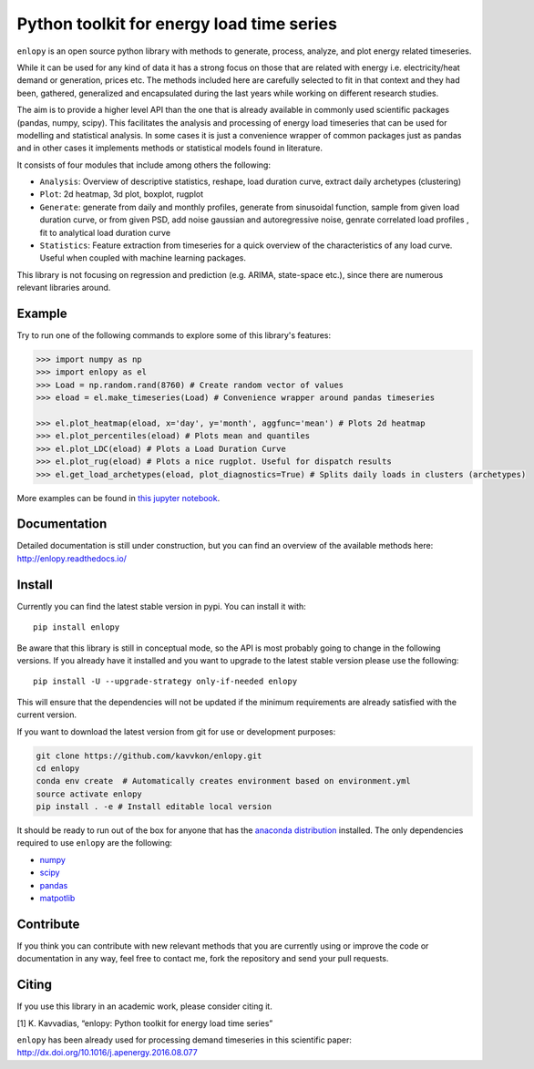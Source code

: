 Python toolkit for energy load time series
==========================================

|pyversion| |license| |version_status| |build_status| |docs|

``enlopy`` is an open source python library with methods to generate,
process, analyze, and plot energy related timeseries.

While it can be used for any kind of data it has a strong focus on those
that are related with energy i.e. electricity/heat demand or generation,
prices etc. The methods included here are carefully selected to
fit in that context and they had been, gathered, generalized and
encapsulated during the last years while working on different research
studies.

The aim is to provide a higher level API than the one that is already
available in commonly used scientific packages (pandas, numpy, scipy).
This facilitates the analysis and processing of energy load timeseries
that can be used for modelling and statistical analysis. In some cases it
is just a convenience wrapper of common packages just as pandas and in
other cases it implements methods or statistical models found in
literature.

It consists of four modules that include among others the following:

* ``Analysis``: Overview of descriptive statistics, reshape, load duration curve, extract daily archetypes (clustering)
* ``Plot``: 2d heatmap, 3d plot, boxplot, rugplot
* ``Generate``: generate from daily and monthly profiles, generate from sinusoidal function, sample from given load duration curve, or from given PSD, add noise gaussian and autoregressive noise, genrate correlated load profiles , fit to analytical load duration curve
* ``Statistics``: Feature extraction from timeseries for a quick overview of the characteristics of any load curve. Useful when coupled with machine learning packages.

This library is not focusing on regression and prediction (e.g. ARIMA, state-space etc.), since there are numerous relevant libraries around.

Example
-------
Try to run one of the following commands to explore some of this library's features:

.. code:: python

    >>> import numpy as np
    >>> import enlopy as el
    >>> Load = np.random.rand(8760) # Create random vector of values
    >>> eload = el.make_timeseries(Load) # Convenience wrapper around pandas timeseries

    >>> el.plot_heatmap(eload, x='day', y='month', aggfunc='mean') # Plots 2d heatmap
    >>> el.plot_percentiles(eload) # Plots mean and quantiles
    >>> el.plot_LDC(eload) # Plots a Load Duration Curve
    >>> el.plot_rug(eload) # Plots a nice rugplot. Useful for dispatch results
    >>> el.get_load_archetypes(eload, plot_diagnostics=True) # Splits daily loads in clusters (archetypes)

More examples can be found in `this jupyter notebook <https://github.com/kavvkon/enlopy/blob/master/notebooks/Basic%20examples.ipynb>`__.

Documentation
-------------
Detailed documentation is still under construction, but you can find an overview of the available methods here: http://enlopy.readthedocs.io/

Install
-------

Currently you can find the latest stable version in pypi. You can install it with:

::

    pip install enlopy

Be aware that this library is still in conceptual mode, so the API is most probably going to change in the following versions.
If you already have it installed and you want to upgrade to the latest stable version please use the following:

::

    pip install -U --upgrade-strategy only-if-needed enlopy

This will ensure that the dependencies will not be updated if the minimum requirements are already satisfied with the current version.

If you want to download the latest version from git for use or development purposes:

.. code:: bash

    git clone https://github.com/kavvkon/enlopy.git
    cd enlopy
    conda env create  # Automatically creates environment based on environment.yml
    source activate enlopy
    pip install . -e # Install editable local version

It should be ready to run out of the box for anyone that has the
`anaconda distribution <https://www.continuum.io/downloads>`__
installed. The only dependencies required to use ``enlopy`` are the
following:

-  `numpy <http://numpy.org>`__
-  `scipy <http://scipy.org>`__
-  `pandas <http://pandas.pydata.org/>`__
-  `matpotlib <http://matplotlib.org/>`__

Contribute
----------

If you think you can contribute with new relevant methods that you are
currently using or improve the code or documentation in any way, feel free to contact me,
fork the repository and send your pull requests.

Citing
------

If you use this library in an academic work, please consider citing it.

[1] K. Kavvadias, “enlopy: Python toolkit for energy load time series”

``enlopy`` has been already used for processing demand timeseries in this scientific paper:
http://dx.doi.org/10.1016/j.apenergy.2016.08.077

.. |pyversion| image:: https://img.shields.io/pypi/pyversions/enlopy.svg
    :alt: Supported Python versions.
    :target: http://pypi.python.org/pypi/enlopy
.. |license| image:: https://img.shields.io/pypi/l/enlopy.svg
    :alt: BSD License
    :target: https://opensource.org/licenses/BSD-3-Clause
.. |version_status| image:: http://img.shields.io/pypi/v/enlopy.svg?style=flat
   :target: https://pypi.python.org/pypi/enlopy
.. |build_status| image:: http://img.shields.io/travis/kavvkon/enlopy/master.svg?style=flat
   :target: https://travis-ci.org/kavvkon/enlopy
.. |docs| image:: https://readthedocs.org/projects/enlopy/badge/
    :alt: Documentation
    :target: http://enlopy.readthedocs.io/en/latest/



